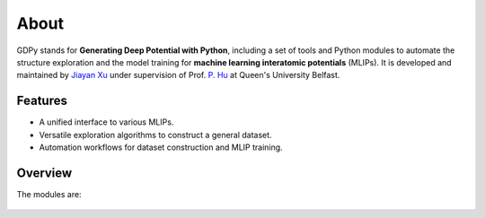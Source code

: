 About
=====

GDPy stands for **Generating Deep Potential with Python**, including
a set of tools and Python modules to automate the structure exploration 
and the model training for **machine learning interatomic potentials** (MLIPs). 
It is developed and maintained by `Jiayan Xu`_ under supervision of Prof. `P. Hu`_
at Queen's University Belfast.

.. _Jiayan Xu: https://scholar.google.com/citations?user=ue5SBQMAAAAJ&hl=en
.. _P. Hu: https://scholar.google.com/citations?user=GNuXfeQAAAAJ&hl=en

Features
--------

- A unified interface to various MLIPs.
- Versatile exploration algorithms to construct a general dataset.
- Automation workflows for dataset construction and MLIP training.

Overview
--------

.. |workflow| image:: ../../assets/workflow.png
    :width: 800

The modules are:

    |workflow|
